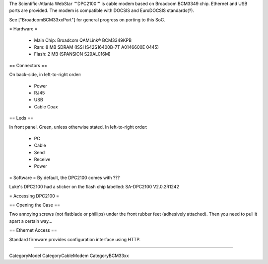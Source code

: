 The Scientific-Atlanta WebStar '''DPC2100''' is cable modem based on Broadcom BCM3349 chip. Ethernet and USB ports are provided. The modem is compatible with DOCSIS and EuroDOCSIS standards(?).

See ["BroadcomBCM33xxPort"] for general progress on porting to this SoC.

= Hardware =

 * Main Chip: Broadcom QAMLink® BCM3349KPB
 * Ram: 8 MB SDRAM (ISSI IS42S16400B-7T A0146600E 0445)
 * Flash: 2 MB (SPANSION S29AL016M)

== Connectors ==

On back-side, in left-to-right order:

 * Power
 * RJ45
 * USB
 * Cable Coax

== Leds ==

In front panel. Green, unless otherwise stated. In left-to-right order:

 * PC
 * Cable
 * Send
 * Receive
 * Power

= Software =
By default, the DPC2100 comes with ???

Luke's DPC2100 had a sticker on the flash chip labelled: SA-DPC2100 V2.0.2R1242

= Accessing DPC2100 =

== Opening the Case ==

Two annoying screws (not flatblade or phillips) under the front rubber feet (adhesively attached). Then you need to pull it apart a certain way...

== Ethernet Access ==

Standard firmware provides configuration interface using HTTP.

----

CategoryModel CategoryCableModem CategoryBCM33xx
